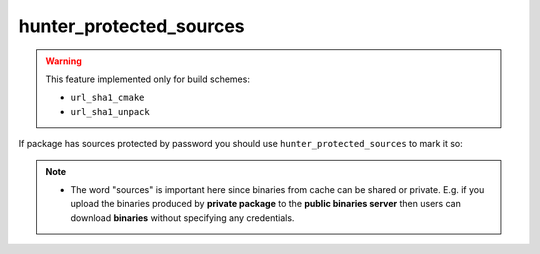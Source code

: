 .. Copyright (c) 2016, Ruslan Baratov
.. All rights reserved.

hunter_protected_sources
------------------------

.. warning::

  This feature implemented only for build schemes:

  * ``url_sha1_cmake``
  * ``url_sha1_unpack``

If package has sources protected by password you should use
``hunter_protected_sources`` to mark it so:

.. code-block:: cmake
  :emphasize-lines: 3, 7

  # cmake/projects/Foo/hunter.cmake

  include(hunter_protected_sources)

  # ...

  hunter_protected_sources(Foo)
  hunter_download(PACKAGE_NAME Foo)

.. note::

  * The word "sources" is important here since binaries from cache can be
    shared or private. E.g. if you upload the binaries produced by **private
    package** to the **public binaries server** then users can download
    **binaries** without specifying any credentials.

.. seealso::

  * :doc:`Protected sources </user-guides/cmake-user/protected-sources>`
